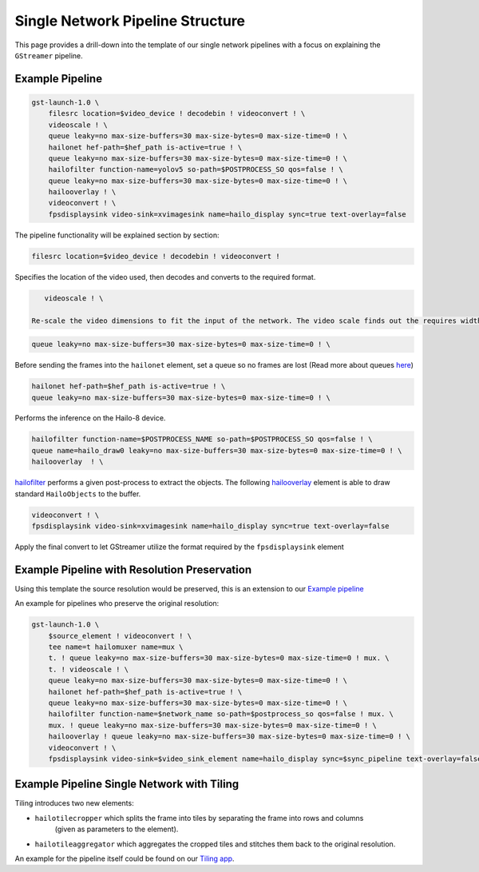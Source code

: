
Single Network Pipeline Structure
=================================


.. image:: ../../resources/single_net_pipeline.jpg


This page provides a drill-down into the template of our single network pipelines with a focus on explaining the ``GStreamer`` pipeline.

.. _Example pipeline:

Example Pipeline
----------------

.. code-block:: sh

   gst-launch-1.0 \
       filesrc location=$video_device ! decodebin ! videoconvert ! \
       videoscale ! \
       queue leaky=no max-size-buffers=30 max-size-bytes=0 max-size-time=0 ! \
       hailonet hef-path=$hef_path is-active=true ! \
       queue leaky=no max-size-buffers=30 max-size-bytes=0 max-size-time=0 ! \
       hailofilter function-name=yolov5 so-path=$POSTPROCESS_SO qos=false ! \
       queue leaky=no max-size-buffers=30 max-size-bytes=0 max-size-time=0 ! \
       hailooverlay ! \
       videoconvert ! \
       fpsdisplaysink video-sink=xvimagesink name=hailo_display sync=true text-overlay=false

The pipeline functionality will be explained section by section:

.. code-block::

       filesrc location=$video_device ! decodebin ! videoconvert !

Specifies the location of the video used, then decodes and converts to the required format.

.. code-block::

      videoscale ! \

   Re-scale the video dimensions to fit the input of the network. The video scale finds out the requires width and height using caps negotiation with ``hailonet``.

.. code-block::

       queue leaky=no max-size-buffers=30 max-size-bytes=0 max-size-time=0 ! \

Before sending the frames into the ``hailonet`` element, set a queue so no frames are lost (Read more about queues `here <https://gstreamer.freedesktop.org/documentation/coreelements/queue.html?gi-language=c>`_\ )

.. code-block::


       hailonet hef-path=$hef_path is-active=true ! \
       queue leaky=no max-size-buffers=30 max-size-bytes=0 max-size-time=0 ! \

Performs the inference on the Hailo-8 device.

.. code-block::

       hailofilter function-name=$POSTPROCESS_NAME so-path=$POSTPROCESS_SO qos=false ! \
       queue name=hailo_draw0 leaky=no max-size-buffers=30 max-size-bytes=0 max-size-time=0 ! \
       hailooverlay  ! \

`hailofilter <../elements/hailo_filter.rst>`_ performs a given post-process to extract the objects. The following `hailooverlay <../elements/hailo_overlay.rst>`_ element is able to draw standard ``HailoObjects`` to the buffer.

.. code-block::

       videoconvert ! \
       fpsdisplaysink video-sink=xvimagesink name=hailo_display sync=true text-overlay=false

Apply the final convert to let GStreamer utilize the format required by the ``fpsdisplaysink`` element

Example Pipeline with Resolution Preservation
---------------------------------------------

Using this template the source resolution would be preserved, this is an extension to our `Example pipeline`_


.. image:: ../resources/single-net-resolution.png


An example for pipelines who preserve the original resolution:

.. code-block:: sh

   gst-launch-1.0 \
       $source_element ! videoconvert ! \
       tee name=t hailomuxer name=mux \
       t. ! queue leaky=no max-size-buffers=30 max-size-bytes=0 max-size-time=0 ! mux. \
       t. ! videoscale ! \
       queue leaky=no max-size-buffers=30 max-size-bytes=0 max-size-time=0 ! \
       hailonet hef-path=$hef_path is-active=true ! \
       queue leaky=no max-size-buffers=30 max-size-bytes=0 max-size-time=0 ! \
       hailofilter function-name=$network_name so-path=$postprocess_so qos=false ! mux. \
       mux. ! queue leaky=no max-size-buffers=30 max-size-bytes=0 max-size-time=0 ! \
       hailooverlay ! queue leaky=no max-size-buffers=30 max-size-bytes=0 max-size-time=0 ! \
       videoconvert ! \
       fpsdisplaysink video-sink=$video_sink_element name=hailo_display sync=$sync_pipeline text-overlay=false

Example Pipeline Single Network with Tiling
-------------------------------------------


.. image:: ../resources/tiling-example.png


Tiling introduces two new elements:


* ``hailotilecropper`` which splits the frame into tiles by separating the frame into rows and columns
   (given as parameters to the element).
* ``hailotileaggregator`` which aggregates the cropped tiles and stitches them back to the original resolution.

An example for the pipeline itself could be found on our `Tiling app <../../apps/h8/gstreamer/general/tiling/README.rst>`_.
